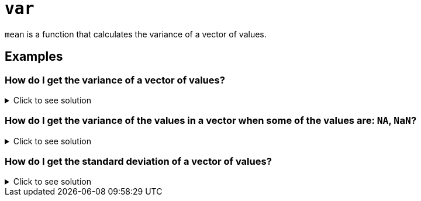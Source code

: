 = `var`

`mean` is a function that calculates the variance of a vector of values.

== Examples

=== How do I get the variance of a vector of values?

.Click to see solution
[%collapsible]
====
[source, R]
----
var(c(1,2,3,4))
----
[source, R]
----
[1] 1.666667
----
====

=== How do I get the variance of the values in a vector when some of the values are: `NA`, `NaN`?

.Click to see solution
[%collapsible]
====
[source, R]
----
var(c(1,2,3,NaN), na.rm=T)
----
[source, R]
----
[1] 1
----
[source, R]
----
var(c(1,2,3,NA), na.rm=T)
----
[source, R]
----
[1] 1
----
[source, R]
----
var(c(1,2,NA,NaN,4), na.rm=T)
----
[source, R]
----
[1] 2.333333
----
====

=== How do I get the standard deviation of a vector of values?

.Click to see solution
[%collapsible]
====
The standard deviation is equal to the square root of the variance.

[source, R]
----
sqrt(var(c(1,2,3,NaN), na.rm=T))
----
[source, R]
----
[1] 1
----
[source, R]
----
sqrt(var(c(1,2,3,NA), na.rm=T))
----
[source, R]
----
[1] 1
----
[source, R]
----
sqrt(var(c(1,2,NA,NaN,4), na.rm=T))
----
[source, R]
----
[1] 1.527525
----
====